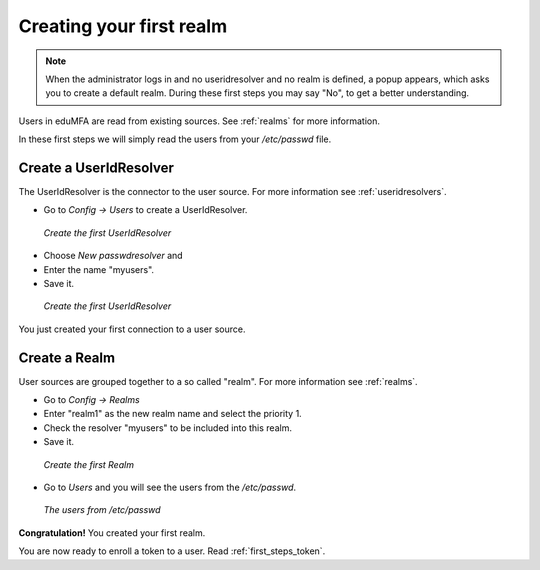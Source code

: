 .. _first_steps_realm:

Creating your first realm
=========================

.. note:: When the administrator logs in and no useridresolver and no
   realm is defined, a popup appears, which asks you to create a default
   realm. During these first steps you may say "No", to get a better
   understanding.

Users in eduMFA are read from existing sources. See :ref:`realms` for
more information.

In these first steps we will simply read the users from your `/etc/passwd` file.

Create a UserIdResolver
-----------------------

The UserIdResolver is the connector to the user source. For more information
see :ref:`useridresolvers`.

* Go to `Config -> Users` to create a UserIdResolver.

.. figure:: images/resolver1.png
   :width: 500

   *Create the first UserIdResolver*

* Choose `New passwdresolver` and
* Enter the name "myusers".
* Save it.

.. figure:: images/resolver2.png
   :width: 500

   *Create the first UserIdResolver*

You just created your first connection to a user source.

Create a Realm
--------------

User sources are grouped together to a so called "realm". For more
information see :ref:`realms`.

* Go to `Config -> Realms`
* Enter "realm1" as the new realm name and select the priority 1.
* Check the resolver "myusers" to be included into this realm.
* Save it.

.. figure:: images/realm1.png
   :width: 500

   *Create the first Realm*

* Go to `Users` and you will see the users from the `/etc/passwd`.

.. figure:: images/users.png
   :width: 500

   *The users from /etc/passwd*

**Congratulation!** You created your first realm.

You are now ready to enroll a token to a user. Read :ref:`first_steps_token`.


